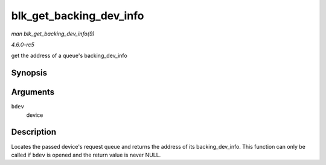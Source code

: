 .. -*- coding: utf-8; mode: rst -*-

.. _API-blk-get-backing-dev-info:

========================
blk_get_backing_dev_info
========================

*man blk_get_backing_dev_info(9)*

*4.6.0-rc5*

get the address of a queue's backing_dev_info


Synopsis
========

.. c:function:: struct backing_dev_info * blk_get_backing_dev_info( struct block_device * bdev )

Arguments
=========

``bdev``
    device


Description
===========

Locates the passed device's request queue and returns the address of its
backing_dev_info. This function can only be called if ``bdev`` is
opened and the return value is never NULL.


.. ------------------------------------------------------------------------------
.. This file was automatically converted from DocBook-XML with the dbxml
.. library (https://github.com/return42/sphkerneldoc). The origin XML comes
.. from the linux kernel, refer to:
..
.. * https://github.com/torvalds/linux/tree/master/Documentation/DocBook
.. ------------------------------------------------------------------------------
